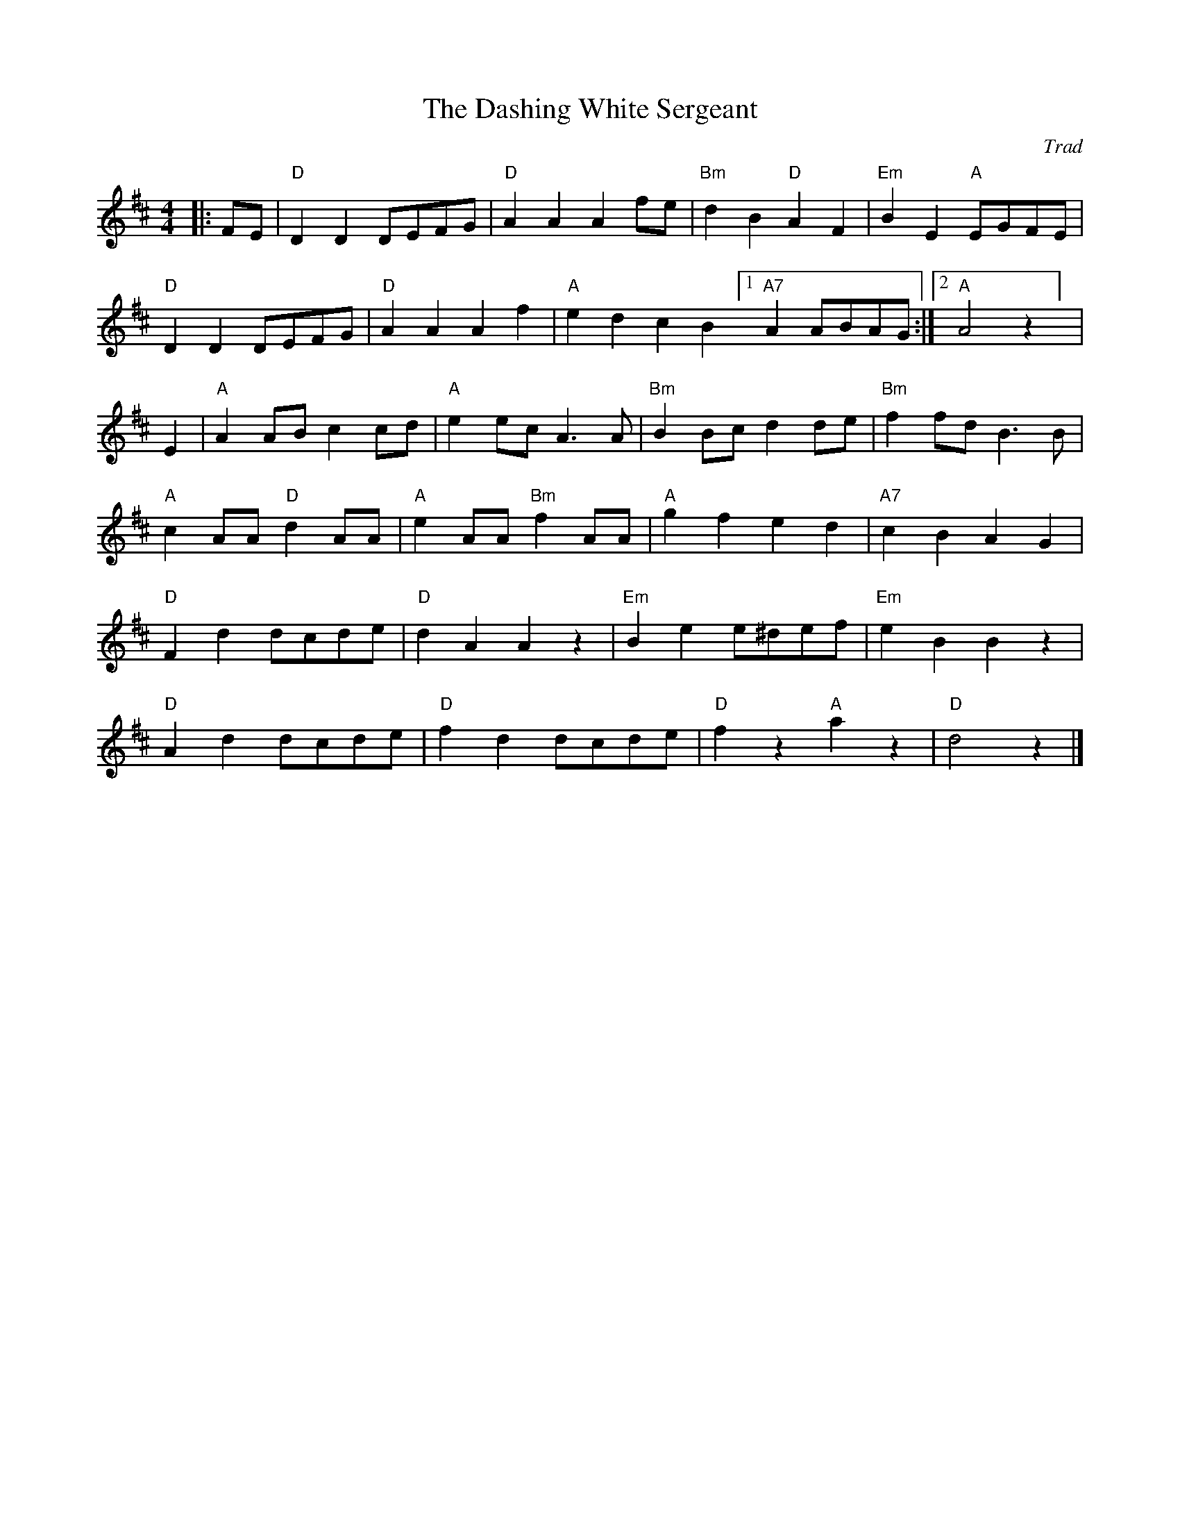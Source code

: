 X: 1
T: Dashing White Sergeant, The
C: Trad
R: Reel
G: Dance Tune
M: 4/4
L: 1/8
K: D
Z: ABC transcription by Verge Roller
r: 32
|: FE | "D" D2 D2 DEFG | "D" A2 A2 A2 fe | "Bm" d2 B2 "D" A2 F2 | "Em" B2 E2 "A" EGFE |
"D" D2 D2 DEFG | "D" A2 A2 A2 f2 | "A" e2 d2 c2 B2 [1 "A7" A2 ABAG :| [2 "A" A4 z2] |
E2 | "A" A2 AB c2 cd | "A" e2 ec A3 A | "Bm" B2 Bc d2 de | "Bm" f2 fd B3 B |
"A" c2 AA "D" d2 AA | "A" e2 AA "Bm" f2 AA | "A" g2 f2 e2 d2 | "A7" c2 B2 A2 G2 |
"D" F2 d2 dcde | "D" d2 A2 A2 z2 | "Em" B2 e2 e^def | "Em" e2 B2 B2 z2 |
"D" A2 d2 dcde | "D" f2 d2 dcde | "D" f2 z2 "A" a2 z2 | "D" d4 z2 |]

